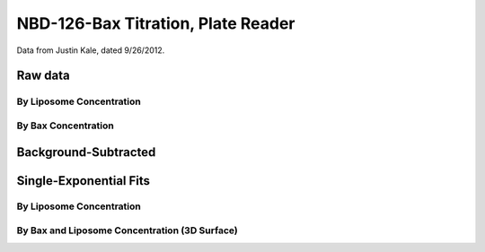 NBD-126-Bax Titration, Plate Reader
===================================

Data from Justin Kale, dated 9/26/2012.

Raw data
--------

By Liposome Concentration
~~~~~~~~~~~~~~~~~~~~~~~~~

.. plot::
    :context:

    from tbidbaxlipo.plots.plot_c126_titration import *
    plot_titrations_by_liposome_conc()

By Bax Concentration
~~~~~~~~~~~~~~~~~~~~

.. plot::
    :context:

    plt.close('all')
    plot_titrations_by_bax_conc()

Background-Subtracted
---------------------

.. plot::
    :context:

    plt.close('all')
    bgsub_data = background_subtract_data(raw_data)
    for bax_conc in bgsub_data.columns.levels[0]:
        plot_titration(bgsub_data, bax_conc, 'Bax')

Single-Exponential Fits
-----------------------

By Liposome Concentration
~~~~~~~~~~~~~~~~~~~~~~~~~

.. plot::
    :context:

    plt.close('all')
    k_matrix = plot_exponential_fits(bgsub_data)

.. _bax-liposome-surface:

By Bax and Liposome Concentration (3D Surface)
~~~~~~~~~~~~~~~~~~~~~~~~~~~~~~~~~~~~~~~~~~~~~~

.. plot::
    :context:

    plt.close('all')
    from tbidbaxlipo.plots.plot_c126_titration import *
    plot_insertion_rate_surface(k_matrix, bgsub_data)

